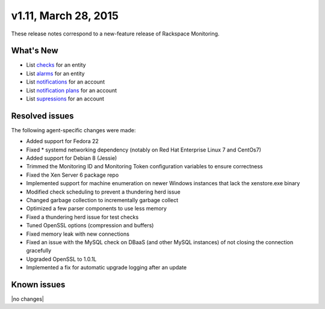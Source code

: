 v1.11, March 28, 2015 
-------------------------

These release notes correspond to a new-feature release of Rackspace Monitoring.

What's New
~~~~~~~~~~~~~

• List `checks <https://developer.rackspace.com/docs/cloud-monitoring/v1/developer-guide/#list-checks-for-an-entity>`__ for an entity

•	List `alarms <https://developer.rackspace.com/docs/cloud-monitoring/v1/developer-guide/#list-alarms>`__ for an entity

•	List `notifications <https://developer.rackspace.com/docs/cloud-monitoring/v1/developer-guide/#list-notifications>`__ for an account

•	List `notification plans <https://developer.rackspace.com/docs/cloud-monitoring/v1/developer-guide/#list-notification-plans>`__ for an account

•	List `supressions <https://developer.rackspace.com/docs/cloud-monitoring/v1/developer-guide/#list-suppressions>`__ for an account


Resolved issues
~~~~~~~~~~~~~~~~~~~

The following agent-specific changes were made:

•	Added support for Fedora 22

•	Fixed * systemd networking dependency (notably on Red Hat Enterprise Linux 7 and CentOs7)

•	Added support for Debian 8 (Jessie)

•	Trimmed the Monitoring ID and Monitoring Token configuration variables to ensure correctness

•	Fixed the Xen Server 6 package repo

•	Implemented support for machine enumeration on newer Windows instances that lack the xenstore.exe binary

•	Modified check scheduling to prevent a thundering herd issue

•	Changed garbage collection to incrementally garbage collect

•	Optimized a few parser components to use less memory

•	Fixed a thundering herd issue for test checks

•	Tuned OpenSSL options (compression and buffers)

•	Fixed memory leak with new connections

•	Fixed an issue with the MySQL check on DBaaS (and other MySQL instances) of not closing the connection gracefully

•	Upgraded OpenSSL to 1.0.1L

•	Implemented a fix for automatic upgrade logging after an update

Known issues
~~~~~~~~~~~~~~~~~~~

|no changes|
